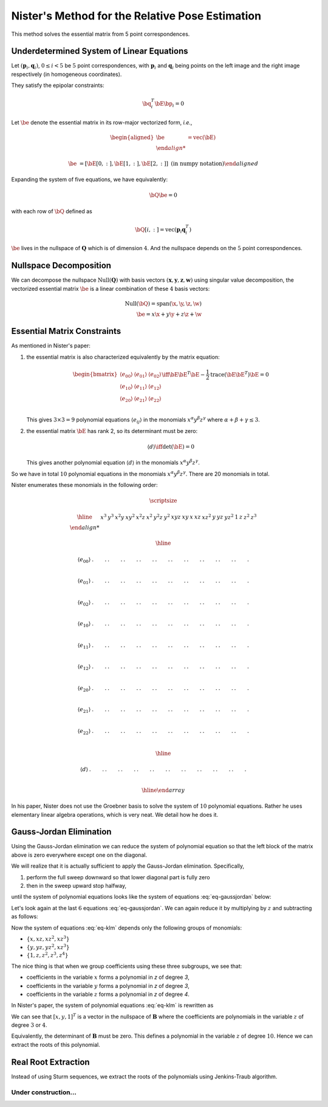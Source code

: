 .. _chap-nister:


Nister's Method for the Relative Pose Estimation
================================================

This method solves the essential matrix from 5 point correspondences.

Underdetermined System of Linear Equations
------------------------------------------

Let :math:`(\mathbf{p}_i, \mathbf{q}_i)`, :math:`0 \leq i < 5` be :math:`5` point
correspondences, with :math:`\mathbf{p}_i` and :math:`\mathbf{q}_i` being points
on the left image and the right image respectively (in homogeneous coordinates).

They satisfy the epipolar constraints:

.. math::

   \bq_i^T \bE \bp_i = 0

Let :math:`\be` denote the essential matrix in its row-major vectorized
form, *i.e.*,

.. math::
   \begin{aligned}
   \be &= \text{vec}(\bE) \\

   \be &= \left[ \bE[0, :], \bE[1, :], \bE[2,:] \right]
   \; \text{(in numpy notation)}
   \end{aligned}


Expanding the system of five equations, we have equivalently:

.. math::
   \bQ \be = 0

with each row of :math:`\bQ` defined as

.. math::
   \bQ[i, :] =  \text{vec}(\mathbf{p}_{i} \mathbf{q}_i^T)

:math:`\be` lives in the nullspace of :math:`\mathbf{Q}` which is of
dimension :math:`4`. And the nullspace depends on the :math:`5` point
correspondences.

Nullspace Decomposition
-----------------------

We can decompose the nullspace :math:`\text{Null}(\mathbf{Q})` with basis vectors
:math:`(\mathbf{x}, \mathbf{y}, \mathbf{z}, \mathbf{w})` using singular value
decomposition, the vectorized essential matrix :math:`\be` is a linear
combination of these :math:`4` basis vectors:

.. math::
   \text{Null}(\bQ) = \text{span}(\x, \y, \z, \w) \\
   \be = x \x + y \y + z \z + \w

Essential Matrix Constraints
----------------------------
As mentioned in Nister's paper:

1. the essential matrix is also characterized equivalently by the matrix
   equation:

   .. math::
      \begin{bmatrix}
      \langle e_{00} \rangle & \langle e_{01} \rangle & \langle e_{02} \rangle \\
      \langle e_{10} \rangle & \langle e_{11} \rangle & \langle e_{12} \rangle \\
      \langle e_{20} \rangle & \langle e_{21} \rangle & \langle e_{22} \rangle \\
      \end{bmatrix}
      \iff
      \bE \bE^T \bE - \frac{1}{2} \text{trace}(\bE\bE^T) \bE = 0

   This gives :math:`3 \times 3 = 9` polynomial equations :math:`\langle e_{ij}
   \rangle` in the monomials :math:`x^\alpha y^\beta z^\gamma` where
   :math:`\alpha + \beta + \gamma \leq 3`.

2. the essential matrix :math:`\bE` has rank 2, so its determinant must be
   zero:

   .. math::
      \langle d \rangle \iff \text{det}(\bE) = 0

   This gives another polynomial equation :math:`\langle d \rangle` in the
   monomials :math:`x^\alpha y^\beta z^\gamma`.

So we have in total :math:`10` polynomial equations in the monomials
:math:`x^\alpha y^\beta z^\gamma`. There are 20 monomials in total.

Nister enumerates these monomials in the following order:

.. math::

   \scriptsize

   \begin{array}{|c|cccccccccc|ccc|ccc|cccc|}
   \hline
     &
   x^3 & y^3 & x^2 y & x y^2 & x^2 z & x^2 & y^2 z & y^2 & xyz & xy &
   x & x z & x z^2 & y & y z & y z^2 & 1 & z & z^2 & z^3 \\

   \hline

   \langle e_{00} \rangle &
   . & . & . & . & . & . & . & . & . & . &
   . & . & . & . & . & . & . & . & . & . \\

   \langle e_{01} \rangle &
   . & . & . & . & . & . & . & . & . & . &
   . & . & . & . & . & . & . & . & . & . \\

   \langle e_{02} \rangle &
   . & . & . & . & . & . & . & . & . & . &
   . & . & . & . & . & . & . & . & . & . \\

   \langle e_{10} \rangle &
   . & . & . & . & . & . & . & . & . & . &
   . & . & . & . & . & . & . & . & . & . \\

   \langle e_{11} \rangle &
   . & . & . & . & . & . & . & . & . & . &
   . & . & . & . & . & . & . & . & . & . \\

   \langle e_{12} \rangle &
   . & . & . & . & . & . & . & . & . & . &
   . & . & . & . & . & . & . & . & . & . \\

   \langle e_{20} \rangle &
   . & . & . & . & . & . & . & . & . & . &
   . & . & . & . & . & . & . & . & . & . \\

   \langle e_{21} \rangle &
   . & . & . & . & . & . & . & . & . & . &
   . & . & . & . & . & . & . & . & . & . \\

   \langle e_{22} \rangle &
   . & . & . & . & . & . & . & . & . & . &
   . & . & . & . & . & . & . & . & . & . \\

   \hline

   \langle d \rangle &
   . & . & . & . & . & . & . & . & . & . &
   . & . & . & . & . & . & . & . & . & . \\

   \hline
   \end{array}

In his paper, Nister does not use the Groebner basis to solve the system of
:math:`10` polynomial equations. Rather he uses elementary linear algebra
operations, which is very neat. We detail how he does it.


Gauss-Jordan Elimination
------------------------

Using the Gauss-Jordan elimination we can reduce the system of polynomial
equation so that the left block of the matrix above is zero everywhere except
one on the diagonal.

We will realize that it is actually sufficient to apply the Gauss-Jordan
elimination. Specifically,

1. perform the full sweep downward so that lower diagonal part
   is fully zero
2. then in the sweep upward stop halfway,

until the system of polynomial equations looks like the system of equations
:eq:`eq-gaussjordan` below:

.. math::
   :label: eq-gaussjordan

   \scriptsize
   \begin{array}{|c|cccccccccc|ccc|ccc|cccc|}
   \hline

   &
   x^3 & y^3 & x^2 y & x y^2 & x^2 z & x^2 & y^2 z & y^2 & xyz & xy &
   x & x z & x z^2 & y & y z & y z^2 & 1 & z & z^2 & z^3 \\

   \hline

   \langle e_{00} \rangle &
   1 & . & . & . & . & . & . & . & . & . &
   . & . & . & . & . & . & . & . & . & . \\

   \langle e_{01} \rangle &
   0 & 1 & . & . & . & . & . & . & . & . &
   . & . & . & . & . & . & . & . & . & . \\

   \langle e_{02} \rangle &
   0 & 0 & 1 & . & . & . & . & . & . & . &
   . & . & . & . & . & . & . & . & . & . \\

   \langle e_{10} \rangle &
   0 & 0 & 0 & 1 & . & . & . & . & . & . &
   . & . & . & . & . & . & . & . & . & . \\

   \langle e_{11} \rangle &
   0 & 0 & 0 & 0 & 1 & 0 & 0 & 0 & 0 & 0 &
   . & . & . & . & . & . & . & . & . & . \\

   \langle e_{12} \rangle &
   0 & 0 & 0 & 0 & 0 & 1 & 0 & 0 & 0 & 0 &
   . & . & . & . & . & . & . & . & . & . \\

   \langle e_{20} \rangle &
   0 & 0 & 0 & 0 & 0 & 0 & 1 & 0 & 0 & 0 &
   . & . & . & . & . & . & . & . & . & . \\

   \langle e_{21} \rangle &
   0 & 0 & 0 & 0 & 0 & 0 & 0 & 1 & 0 & 0 &
   . & . & . & . & . & . & . & . & . & . \\

   \langle e_{22} \rangle &
   0 & 0 & 0 & 0 & 0 & 0 & 0 & 0 & 1 & 0 &
   . & . & . & . & . & . & . & . & . & . \\

   \hline

   \langle d \rangle &
   0 & 0 & 0 & 0 & 0 & 0 & 0 & 0 & 0 & 1 &
   . & . & . & . & . & . & . & . & . & . \\

   \hline
   \end{array}

Let's look again at the last :math:`6` equations :eq:`eq-gaussjordan`. We can
again reduce it by multiplying by :math:`z` and subtracting as follows:

.. math::
   :label: eq-klm

   \begin{aligned}
   \langle k \rangle &= \langle e_{20} \rangle - z \langle e_{21} \rangle \\
   \langle l \rangle &= \langle e_{20} \rangle - z \langle e_{21} \rangle \\
   \langle m \rangle &= \langle e_{22} \rangle - z \langle d \rangle
   \end{aligned}

Now the system of equations :eq:`eq-klm` depends only the following groups of
monomials:

- :math:`\left\{ x, x z, x z^2, x z^3 \right\}`
- :math:`\left\{ y, y z, y z^2, x z^3 \right\}`
- :math:`\left\{ 1, z, z^2, z^3, z^4 \right\}`

The nice thing is that when we group coefficients using these three subgroups,
we see that:

- coefficients in the variable :math:`x` forms a polynomial in `z` of degree `3`,
- coefficients in the variable :math:`y` forms a polynomial in `z` of degree `3`,
- coefficients in the variable :math:`z` forms a polynomial in `z` of degree `4`.

In Nister's paper, the system of polynomial equations :eq:`eq-klm` is rewritten
as

.. math::
   :label: eq-B

   \begin{array}{|c|ccc|}
   \hline
   \mathbf{B} & x & y & 1 \\
   \hline
   \langle k \rangle & [3] & [3] & [4] \\
   \langle l \rangle & [3] & [3] & [4] \\
   \langle m \rangle & [3] & [3] & [4] \\
   \hline
   \end{array}

   \begin{bmatrix} x \\ y \\ 1 \end{bmatrix} = \mathbf{0}_3

We can see that :math:`[x, y, 1]^T` is a vector in the nullspace of
:math:`\mathbf{B}` where the coefficients are polynomials in the variable
:math:`z` of degree :math:`3` or :math:`4`.

Equivalently, the determinant of :math:`\mathbf{B}` must be zero. This defines a
polynomial in the variable :math:`z` of degree :math:`10`.  Hence we can extract
the roots of this polynomial.

.. math::
   :label: eq-n

   \langle n \rangle \iff \text{det}(\mathbf{B}) = 0


Real Root Extraction
--------------------

Instead of using Sturm sequences, we extract the roots of the polynomials using
Jenkins-Traub algorithm.


Under construction...
~~~~~~~~~~~~~~~~~~~~~
